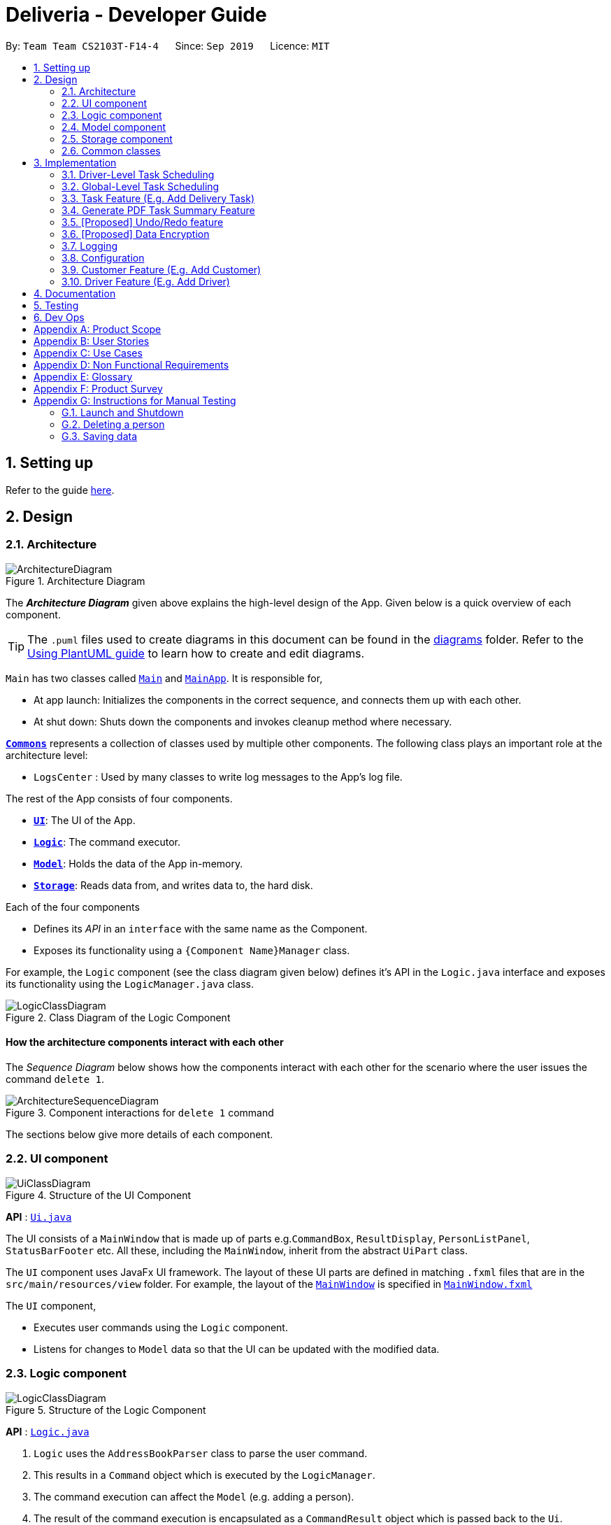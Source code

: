 = Deliveria - Developer Guide
:site-section: DeveloperGuide
:toc:
:toc-title:
:toc-placement: preamble
:sectnums:
:imagesDir: images
:stylesDir: stylesheets
:xrefstyle: full
ifdef::env-github[]
:tip-caption: :bulb:
:note-caption: :information_source:
:warning-caption: :warning:
endif::[]
:repoURL: https://github.com/se-edu/addressbook-level3/tree/master

By: `Team Team CS2103T-F14-4`      Since: `Sep 2019`      Licence: `MIT`

== Setting up

Refer to the guide <<SettingUp#, here>>.

== Design

[[Design-Architecture]]
=== Architecture

.Architecture Diagram
image::ArchitectureDiagram.png[]

The *_Architecture Diagram_* given above explains the high-level design of the App.
Given below is a quick overview of each component.

[TIP]
The `.puml` files used to create diagrams in this document can be found in the link:{repoURL}/docs/diagrams/[diagrams] folder.
Refer to the <<UsingPlantUml#, Using PlantUML guide>> to learn how to create and edit diagrams.

`Main` has two classes called link:{repoURL}/src/main/java/seedu/address/Main.java[`Main`] and link:{repoURL}/src/main/java/seedu/address/MainApp.java[`MainApp`].
It is responsible for,

* At app launch: Initializes the components in the correct sequence, and connects them up with each other.
* At shut down: Shuts down the components and invokes cleanup method where necessary.

<<Design-Commons,*`Commons`*>> represents a collection of classes used by multiple other components.
The following class plays an important role at the architecture level:

* `LogsCenter` : Used by many classes to write log messages to the App's log file.

The rest of the App consists of four components.

* <<Design-Ui,*`UI`*>>: The UI of the App.
* <<Design-Logic,*`Logic`*>>: The command executor.
* <<Design-Model,*`Model`*>>: Holds the data of the App in-memory.
* <<Design-Storage,*`Storage`*>>: Reads data from, and writes data to, the hard disk.

Each of the four components

* Defines its _API_ in an `interface` with the same name as the Component.
* Exposes its functionality using a `{Component Name}Manager` class.

For example, the `Logic` component (see the class diagram given below) defines it's API in the `Logic.java` interface and exposes its functionality using the `LogicManager.java` class.

.Class Diagram of the Logic Component
image::LogicClassDiagram.png[]

[discrete]
==== How the architecture components interact with each other

The _Sequence Diagram_ below shows how the components interact with each other for the scenario where the user issues the command `delete 1`.

.Component interactions for `delete 1` command
image::ArchitectureSequenceDiagram.png[]

The sections below give more details of each component.

[[Design-Ui]]
=== UI component

.Structure of the UI Component
image::UiClassDiagram.png[]

*API* : link:{repoURL}/src/main/java/seedu/address/ui/Ui.java[`Ui.java`]

The UI consists of a `MainWindow` that is made up of parts e.g.`CommandBox`, `ResultDisplay`, `PersonListPanel`, `StatusBarFooter` etc.
All these, including the `MainWindow`, inherit from the abstract `UiPart` class.

The `UI` component uses JavaFx UI framework.
The layout of these UI parts are defined in matching `.fxml` files that are in the `src/main/resources/view` folder.
For example, the layout of the link:{repoURL}/src/main/java/seedu/address/ui/MainWindow.java[`MainWindow`] is specified in link:{repoURL}/src/main/resources/view/MainWindow.fxml[`MainWindow.fxml`]

The `UI` component,

* Executes user commands using the `Logic` component.
* Listens for changes to `Model` data so that the UI can be updated with the modified data.

[[Design-Logic]]
=== Logic component

[[fig-LogicClassDiagram]]
.Structure of the Logic Component
image::LogicClassDiagram.png[]

*API* :
link:{repoURL}/src/main/java/seedu/address/logic/Logic.java[`Logic.java`]

. `Logic` uses the `AddressBookParser` class to parse the user command.
. This results in a `Command` object which is executed by the `LogicManager`.
. The command execution can affect the `Model` (e.g. adding a person).
. The result of the command execution is encapsulated as a `CommandResult` object which is passed back to the `Ui`.
. In addition, the `CommandResult` object can also instruct the `Ui` to perform certain actions, such as displaying help to the user.

Given below is the Sequence Diagram for interactions within the `Logic` component for the `execute("delete 1")` API call.

.Interactions Inside the Logic Component for the `delete 1` Command
image::DeleteSequenceDiagram.png[]

NOTE: The lifeline for `DeleteCommandParser` should end at the destroy marker (X) but due to a limitation of PlantUML, the lifeline reaches the end of diagram.

[[Design-Model]]
// tag::model[]
=== Model component

.Structure of the Model Component
image::ModelClassDiagram.png[width=70%, scaledwidth=12cm, align="center"]

*API* : link:{repoURL}/src/main/java/seedu/address/model/Model.java[`Model.java`]

The `Model`,

* stores a `UserPref` object that represents the user's preferences.
* stores the `DriverManager`, `TaskManager`, `CustomerManager` and `IdManager`
* exposes unmodifiable `ObservableList` that can be 'observed' e.g. the UI can be bound to this list so that the UI automatically updates when the data in the list change.
* does not depend on any of the other three components.
// end::model[]

[[Design-Storage]]
=== Storage component

.Structure of the Storage Component
image::StorageClassDiagram.png[]
.Structure of the CentralManager
image::CentralManager.png[]

*API* : link:{repoURL}/src/main/java/seedu/address/storage/Storage.java[`Storage.java`]

The `Storage` component,

* can save `UserPref` objects in json format and read it back.
* uses `CentralManager` to consolidate all the managers' data that needs to be saved. (e.g. Task Manager's data)
* can save the `CentralManager` data in json format and read it back.

[[Design-Commons]]
=== Common classes

Classes used by multiple components are in the `seedu.addressbook.commons` package.

== Implementation

This section describes some noteworthy details on how certain features are implemented.


// tag::driver-task-scheduling[]
=== Driver-Level Task Scheduling

==== Design Considerations

* A `Schedule` should be a collection of non-overlapping `EventTime` object, and is always sorted
* Should be able to notify the user if a better time slot is available, while giving users the liberty to exercise their own judgments

==== Implementation

Every `Driver` keeps track of a `Schedule` class, which is backed by a naturally sorted, TreeSet of `EventTime` objects.

Before a new `EventTime` is added to the schedule, the method checks against the TreeSet of `EventTime` to ensure the addition will not result in overlapping `EventTime` in the schedule.
This operation works in logarithmic time thanks to the tree structure.

In order to better utilise a driver, we implement a method to suggest an earlier alternative time slot in a schedule.
When adding a time to a schedule, this method will:

* Calculate the duration of proposed `EventTime`
* Perform a linear greedy search in the schedule, to find the first slot that can fit the duration

[NOTE]
Since the schedule guarantees no overlapping `EventTime`, there is no complication in handling the start and end times.

In order to enforce the optimised scheduling method above, the program will block every `assign` command that has a suboptimal proposed time, unless the user uses the `force` argument.
Moreover, the `assign` and `free` command are the only commands that modify the `Driver` and `EventTime` attributes of a `Task`, so that all drivers will have an optimised schedule, unless `force assign` is used.

The following activity diagram summarizes the checks happened when user executes an `assign` command.

.The Activity Diagram for assign command
image::AssignActivityDiagram.png[width=50%,scaledwidth=12cm,align="center"]

After the above checks has passed, `assign` command will:

* Set the `Driver` and `EventTime` attributes in the `Task`
* Add the proposed `EventTime` to the `Driver` 's `Schedule`


Similarly, calling `free` command will:

* Remove the existing `EventTime` from the `Driver` 's `Schedule`
* Set the `Driver` and `EventTime` attributes to `null`
// end::driver-task-scheduling[]
// tag::task-scheduling[]

=== Global-Level Task Scheduling

==== Design Considerations

* The global-level scheduler needs to consider the task's details (eg. the customer and address) and all the drivers' schedules, in order to optimize manpower allocation
* The scheduler needs to be extendable, ie. easily incorporate new rules

==== Implementation

The `ScheduleOptimizer` class is a component in the Logic Layer, that have access to the entire model, in order to gather information about all drivers and tasks.
The object instantiates with `Model` and `Task`, and is designed to be discarded after use.

It will return a `Candidate` object, which is a wrapper class of `javafx.util.Pair<Driver,Optional<EventTime>>`.
This can be used by the caller to assign the task to the suggested driver at the suggested time.

It exposes a convenient `ScheduleOptimizer#start` method, to start optimizing, based on the rules implement in the Optimizer.
The `start` method uses a functional pipeline approach, by piping the Optional output of the rules.
It is implemented so that, the next stage of the pipeline will only be triggered when this stage of the pipeline fails to find a candidate (ie. returns an empty Optional).

The Optimizer consists of two rules as of now: `ScheduleOptimizer#driverEarliestFit` and `ScheduleOptimizer#prioritizeSameCustomer`.
Both methods are nullary functions that return a `Optional<Candidate>`.

Any new rule just need to follow the same method signature as the existing rules, and be added to the pipeline in the `ScheduleOptimizer#start` method.




// end::task-scheduling[]


// tag::task-feature[]
=== Task Feature (E.g. Add Delivery Task)

==== Implementation

The *Add Delivery Task* feature adds a new task into a task list. +
It uses the `AddTaskCommand`, which extends `Command`, to add a `Task` into the `TaskManager`.
`AddTaskCommandParser` is also utilised to parse and validate the user inputs before sending it to `AddTaskCommand` to execute.
'AddTaskCommand' requires the following fields: `Task`, `customerId`.
The attributes of Task is as follows:

.Class Diagram of Task class.
image::Task.png[]

As seen in the above class diagram, `driver` and `eventTime` are optional fields that are not mandatory when adding a task.
They will be assigned subsequently using `assign` command.
(Refer to Assign feature) The mandatory fields for users are: 'description', 'date' and 'Customer'.
After the validation is completed, `AddTaskCommand` will fetch `Customer` using the `customerId` through the `CustomerManager`.
A unique id will also be allocated to the task for differentiation.

The following sequence diagrams show how the add task operation works:

.Sequence Diagram of adding a task.
image::AddTaskCommand.png[]
.Sequence Diagram of Model interaction with the CustomerManager and TaskManager for adding a task.
image::ModelInteractWithManagers.png[]

[NOTE]
The flow of how the task is being accessed and managed as shown above is the same for other task related command such as edit task command (`editT`) and delete task command (`del`).

==== Design Considerations

===== Aspect: Coupling of Task and other entities (Driver and Customer)

* **Alternative 1 (current choice):** Task class contains Driver and Customer classes as attributes.
** Pros: Centralised Task class that encapsulates all the information, which makes it easy to manage task.
** Cons: Task will have to depend on Driver and Customer.
Decreases testability.
* **Alternative 2:** Driver and Customer classes have Task class as attribute.
** Pros: Easy to access tasks through the respective classes.
(Driver and Customer classes)
** Cons: Having 2 classes depend on Task class.
Decreases testability.
// end::task-feature[]



// tag:generate-pdf[]
=== Generate PDF Task Summary Feature

==== Implementation

The *generate PDF Task Summary* feature creates a task summary in a user-friendly layout in PDF format for *user reference* and *archive* usage.
`PdfCreator` class creates and saves the PDF document as well as formatting its layout.
It is implemented with the help of an external library, https://github.com/itext/itext7[iText7].

[NOTE]
Regarding iText's license, it can be used for free in situations where you distribute your software for free.
It is a Affero General Public License (AGPL) library. +
Information updated as of 6 November 2019. For more information, please visit the https://itextpdf.com/en[iText official website].

The following sequence diagram shows how the user command `savepdf` is being executed and handled.

.Sequence Diagram of how PDF task summary is saved.
image::SavePdfCommand.png[]

NOTE: The lifeline for `SavePdfCommandParser` should end at the destroy marker (X) but due to a limitation of PlantUML, the lifeline reaches the end of diagram.

Notice that only the `filepath` and the `date of delivery` is needed when calling `saveDriverTaskPdf`.
This is because only the saving location of the PDF file and the date, where the task summary will be based on, are the only fields needed for the `PdfCreator`.
The rest of the components, such as fetching of the tasks, will be handled by the `Model` while the formatting will be handled by `PdfCreator`.

The following sequence diagram shows how the model interact with `PdfCreator` to generate the PDF task summary.

.Sequence Diagram of how the model generates the PDF task summary.
image::GeneratePdfSequenceDiagram.png[]

The `PdfWrapperLayout` provides a outer canvas to encapsulates all the layouts.
The following layouts are mainly what makes up the task summary:

* `PdfDriverLayout` class - wraps driver details.
* `PdfCustomerLayout` class - wraps customer details.
* `PdfTaskLayout` class - wraps task details.

The following activity diagram shows what happens when a user executes the `savepdf` command:

.Activity Diagram of how a PDF task summary is generated.
image::GeneratePdfActivityDiagram.png[]

==== Design Considerations

===== Aspect:

* **Alternative 1 (current choice)**: Abstract the layout of each part of the task summary.
** Pros: Encourages reuse and easier to manage and add on.
** Cons: Harder to implement.
* **Alternative 2**: Do the whole task summary layout in 1 class.
** Pros: Easy to implement.
** Cons: Harder to manage.
// end::generate-pdf[]



// tag::undoredo[]
=== [Proposed] Undo/Redo feature

==== Proposed Implementation

The undo/redo mechanism is facilitated by `VersionedAddressBook`.
It extends `AddressBook` with an undo/redo history, stored internally as an `addressBookStateList` and `currentStatePointer`.
Additionally, it implements the following operations:

* `VersionedAddressBook#commit()` -- Saves the current address book state in its history.
* `VersionedAddressBook#undo()` -- Restores the previous address book state from its history.
* `VersionedAddressBook#redo()` -- Restores a previously undone address book state from its history.

These operations are exposed in the `Model` interface as `Model#commitAddressBook()`, `Model#undoAddressBook()` and `Model#redoAddressBook()` respectively.

Given below is an example usage scenario and how the undo/redo mechanism behaves at each step.

Step 1. The user launches the application for the first time.
The `VersionedAddressBook` will be initialized with the initial address book state, and the `currentStatePointer` pointing to that single address book state.

image::UndoRedoState0.png[]

Step 2. The user executes `delete 5` command to delete the 5th person in the address book.
The `delete` command calls `Model#commitAddressBook()`, causing the modified state of the address book after the `delete 5` command executes to be saved in the `addressBookStateList`, and the `currentStatePointer` is shifted to the newly inserted address book state.

image::UndoRedoState1.png[]

Step 3. The user executes `add n/David ...` to add a new person.
The `add` command also calls `Model#commitAddressBook()`, causing another modified address book state to be saved into the `addressBookStateList`.

image::UndoRedoState2.png[]

[NOTE]
If a command fails its execution, it will not call `Model#commitAddressBook()`, so the address book state will not be saved into the `addressBookStateList`.

Step 4. The user now decides that adding the person was a mistake, and decides to undo that action by executing the `undo` command.
The `undo` command will call `Model#undoAddressBook()`, which will shift the `currentStatePointer` once to the left, pointing it to the previous address book state, and restores the address book to that state.

image::UndoRedoState3.png[]

[NOTE]
If the `currentStatePointer` is at index 0, pointing to the initial address book state, then there are no previous address book states to restore.
The `undo` command uses `Model#canUndoAddressBook()` to check if this is the case.
If so, it will return an error to the user rather than attempting to perform the undo.

The following sequence diagram shows how the undo operation works:

image::UndoSequenceDiagram.png[]

NOTE: The lifeline for `UndoCommand` should end at the destroy marker (X) but due to a limitation of PlantUML, the lifeline reaches the end of diagram.

The `redo` command does the opposite -- it calls `Model#redoAddressBook()`, which shifts the `currentStatePointer` once to the right, pointing to the previously undone state, and restores the address book to that state.

[NOTE]
If the `currentStatePointer` is at index `addressBookStateList.size() - 1`, pointing to the latest address book state, then there are no undone address book states to restore.
The `redo` command uses `Model#canRedoAddressBook()` to check if this is the case.
If so, it will return an error to the user rather than attempting to perform the redo.

Step 5. The user then decides to execute the command `list`.
Commands that do not modify the address book, such as `list`, will usually not call `Model#commitAddressBook()`, `Model#undoAddressBook()` or `Model#redoAddressBook()`.
Thus, the `addressBookStateList` remains unchanged.

image::UndoRedoState4.png[]

Step 6. The user executes `clear`, which calls `Model#commitAddressBook()`.
Since the `currentStatePointer` is not pointing at the end of the `addressBookStateList`, all address book states after the `currentStatePointer` will be purged.
We designed it this way because it no longer makes sense to redo the `add n/David ...` command.
This is the behavior that most modern desktop applications follow.

image::UndoRedoState5.png[]

The following activity diagram summarizes what happens when a user executes a new command:

image::CommitActivityDiagram.png[]

==== Design Considerations

===== Aspect: How undo & redo executes

* **Alternative 1 (current choice):** Saves the entire address book.
** Pros: Easy to implement.
** Cons: May have performance issues in terms of memory usage.
* **Alternative 2:** Individual command knows how to undo/redo by itself.
** Pros: Will use less memory (e.g. for `delete`, just save the person being deleted).
** Cons: We must ensure that the implementation of each individual command are correct.

===== Aspect: Data structure to support the undo/redo commands

* **Alternative 1 (current choice):** Use a list to store the history of address book states.
** Pros: Easy for new Computer Science student undergraduates to understand, who are likely to be the new incoming developers of our project.
** Cons: Logic is duplicated twice.
For example, when a new command is executed, we must remember to update both `HistoryManager` and `VersionedAddressBook`.
* **Alternative 2:** Use `HistoryManager` for undo/redo
** Pros: We do not need to maintain a separate list, and just reuse what is already in the codebase.
** Cons: Requires dealing with commands that have already been undone: We must remember to skip these commands.
Violates Single Responsibility Principle and Separation of Concerns as `HistoryManager` now needs to do two different things.
// end::undoredo[]

// tag::dataencryption[]
=== [Proposed] Data Encryption

_{Explain here how the data encryption feature will be implemented}_

// end::dataencryption[]

=== Logging

We are using `java.util.logging` package for logging.
The `LogsCenter` class is used to manage the logging levels and logging destinations.

* The logging level can be controlled using the `logLevel` setting in the configuration file (See <<Implementation-Configuration>>)
* The `Logger` for a class can be obtained using `LogsCenter.getLogger(Class)` which will log messages according to the specified logging level
* Currently log messages are output through: `Console` and to a `.log` file.

*Logging Levels*

* `SEVERE` : Critical problem detected which may possibly cause the termination of the application
* `WARNING` : Can continue, but with caution
* `INFO` : Information showing the noteworthy actions by the App
* `FINE` : Details that is not usually noteworthy but may be useful in debugging e.g. print the actual list instead of just its size

[[Implementation-Configuration]]
=== Configuration

Certain properties of the application can be controlled (e.g user prefs file location, logging level) through the configuration file (default: `config.json`).

=== Customer Feature (E.g. Add Customer)

==== Implementation

The *Add Customer* feature adds a new Customer into a Customer list. +
It uses the `AddCustomerCommand`, which extends `Command`, to add a `Customer` into the `CustomerManager`.
`AddCustomerCommandParser` is also utilised to parse and validate the user inputs before sending it to `AddCustomerCommand` to execute.
'AddCustomerCommand' requires the following fields: `Customer`.
The attributes of Task is as follows:

.Class Diagram of Customer class.
image::Customer.png[]

As seen in the above class diagram, the `id` field is not required when adding a customer.
The mandatory fields for users are: `name`, `phone`, `email`, `address`.
A unique id will also be allocated to the Customer for differentiation.

The following sequence diagram shows how the add customer operation works:

.Sequence Diagram of adding a task.
image::AddCustomerCommand.png[]

=== Driver Feature (E.g. Add Driver)

==== Implementation

The *Add Driver* feature adds a new Driver into a Driver list. +
It uses the `AddDriverCommand`, which extends `Command`, to add a `Driver` into the `DriverManager`.
`AddDriverCommandParser` is also utilised to parse and validate the user inputs before sending it to `AddCustomerCommand` to execute.
'AddDriverCommand' requires the following fields: `Driver`.
The attributes of Driver is as follows:

.Class Diagram of Driver class.
image::Driver.png[]

As seen in the above class diagram, the `id` field is not required when adding a driver.
The mandatory fields for users are: `name`, `phone`, `email`, `address`.
A unique id will also be allocated to the Driver for differentiation.

The following sequence diagram shows how the add driver operation works:

.Sequence Diagram of adding a task.
image::AddDriverCommand.png[]

==== Design Considerations

===== Aspect: Usage of universal Command word

* **Alternative 1 (current choice):** Have a individual command word for add task (`addT`, `addC`, `addD`)
** Pros: Easy to implement and increases clarity for users.
** Cons: Increases the number of commands.
* **Alternative 2:** Combine `AddCustomerCommand` with other `add` commands
** Pros: Will use only 1 universal `add` command for adding any entities.
(Task, Customer and Driver)
** Cons: Have to handle different type of parameters and some parameters of commands are overlap which requires more validation.

== Documentation

Refer to the guide <<Documentation#, here>>.

== Testing

Refer to the guide <<Testing#, here>>.

== Dev Ops

Refer to the guide <<DevOps#, here>>.

[appendix]
== Product Scope

*Target user profile*:

* has a need to manage a significant number of delivery tasks and drivers
* prefer desktop apps over other types
* can type fast
* prefers typing over mouse input
* is reasonably comfortable using CLI apps

*Value proposition*: manage delivery tasks faster than a typical mouse/GUI driven app

[appendix]
== User Stories

Priorities: High (must have) - `* * \*`, Medium (nice to have) - `* \*`, Low (unlikely to have) - `*`

[width="59%",cols="22%,<23%,<25%,<30%",options="header",]
|=======================================================================
|Priority |As a ... |I want to ... |So that I can...
|`* * *` |Delivery manager |view all unfinished delivery tasks |know which tasks have yet to be delivered

|`* * *` |Delivery manager |view all delivered tasks |keep track of all delivered tasks in the past month

|`* * *` |Delivery manager |sort and display delivery tasks by their starting time |view pending tasks in an orderly manner

|`* * *` |Delivery Manager |search for tasks by a keyword |find a task more easily

|`* *` |Delivery Manager |toggle dark or light theme for the interface |the UI can change according to user preference

|`*` |Delivery Manager |see the image of the drivers |can identify them easily
|=======================================================================

_{More to be added}_

[appendix]
== Use Cases

(For all use cases below, the *System* is the `Deliveria` and the *Actor* is the `Delivery Manager`, unless specified otherwise)

[discrete]
=== Use case: Delete Driver

*MSS*

1. Delivery Manager requests the list of drivers
2. Deliveria shows a list of drivers
3. Delivery Manager requests to delete a specific driver in the list
4. Deliveria deletes the driver
+
Use case ends.

*Extensions*

[none]
* 2a.
The list is empty.
+
Use case ends.

* 3a.
The given index is invalid.
+
[none]
** 3a1. Deliveria shows an error message.
+
Use case resumes at step 2.

[discrete]
=== Use case: Creating a new task

*MSS*

1. User creates a delivery task
2. Deliveria adds the task to a list of delivery tasks
3. Deliveria prints to assure that the task is added
+
Use case ends.

*Extensions*

[none]
* 1a.
Task given in invalid format
[none]
** 1a1. Deliveria shows an error message
** 1a2. Use case resumes at step 1
+
Use case ends

[discrete]
=== Use Case: Assign Driver to delivery task

*MSS*

1. Delivery Manager view the incomplete task list.
2. Deliveria shows the incomplete task list.
3. User assign a driver to one of the task
4. Deliveria shows the confirmation of driver being assigned to the task.
5. Deliveria indicate the incomplete task as On-going.
+
Use case ends.

*Extension*

[none]
* 3a.
If driver is unavailable to take up the task
[none]
** 3a1. Deliveria prompts that driver is busy
** 3a2. Deliveria shows the available time of the driver
+
Use case resumes at step 3.

_{More to be added}_

[appendix]
== Non Functional Requirements

. Should work on any <<mainstream-os,mainstream OS>> as long as it has Java `11` or above installed.
. Should be able to maintain up to 100 drivers and 1000 tasks without performance degradation.
. A user with above average typing speed for regular English text (i.e. not code, not system admin commands) should be able to accomplish most of the tasks faster using commands than using the mouse.
. Should comply with the company's privacy regulations and safely store the data files.
. Should be able to scale quickly and adaptable for different companies.

[appendix]
== Glossary

[[mainstream-os]]
Mainstream OS::
Windows 10, MacOS Mojave, Ubuntu

[[private-contact-detail]]
Private contact detail::
A contact detail that is not meant to be shared with others

[appendix]
== Product Survey

*Product Name*

Author: ...

Pros:

* ...
* ...

Cons:

* ...
* ...

[appendix]
== Instructions for Manual Testing

Given below are instructions to test the app manually.

[NOTE]
These instructions only provide a starting point for testers to work on; testers are expected to do more _exploratory_ testing.

=== Launch and Shutdown

. Initial launch

.. Download the jar file and copy into an empty folder
.. Double-click the jar file +
   Expected: Shows the GUI with a set of sample contacts.
The window size may not be optimum.

. Saving window preferences

.. Resize the window to an optimum size.
Move the window to a different location.
Close the window.
.. Re-launch the app by double-clicking the jar file. +
   Expected: The most recent window size and location is retained.

_{ more test cases ... }_

=== Deleting a person

. Deleting a person while all persons are listed

.. Prerequisites: List all persons using the `list` command.
Multiple persons in the list.
.. Test case: `delete 1` +
   Expected: First contact is deleted from the list.
Details of the deleted contact shown in the status message.
Timestamp in the status bar is updated.
.. Test case: `delete 0` +
   Expected: No person is deleted.
Error details shown in the status message.
Status bar remains the same.
.. Other incorrect delete commands to try: `delete`, `delete x` (where x is larger than the list size) _{give more}_ +
   Expected: Similar to previous.

_{ more test cases ... }_

=== Saving data

. Dealing with missing/corrupted data files

.. _{explain how to simulate a missing/corrupted file and the expected behavior}_

_{ more test cases ... }_
